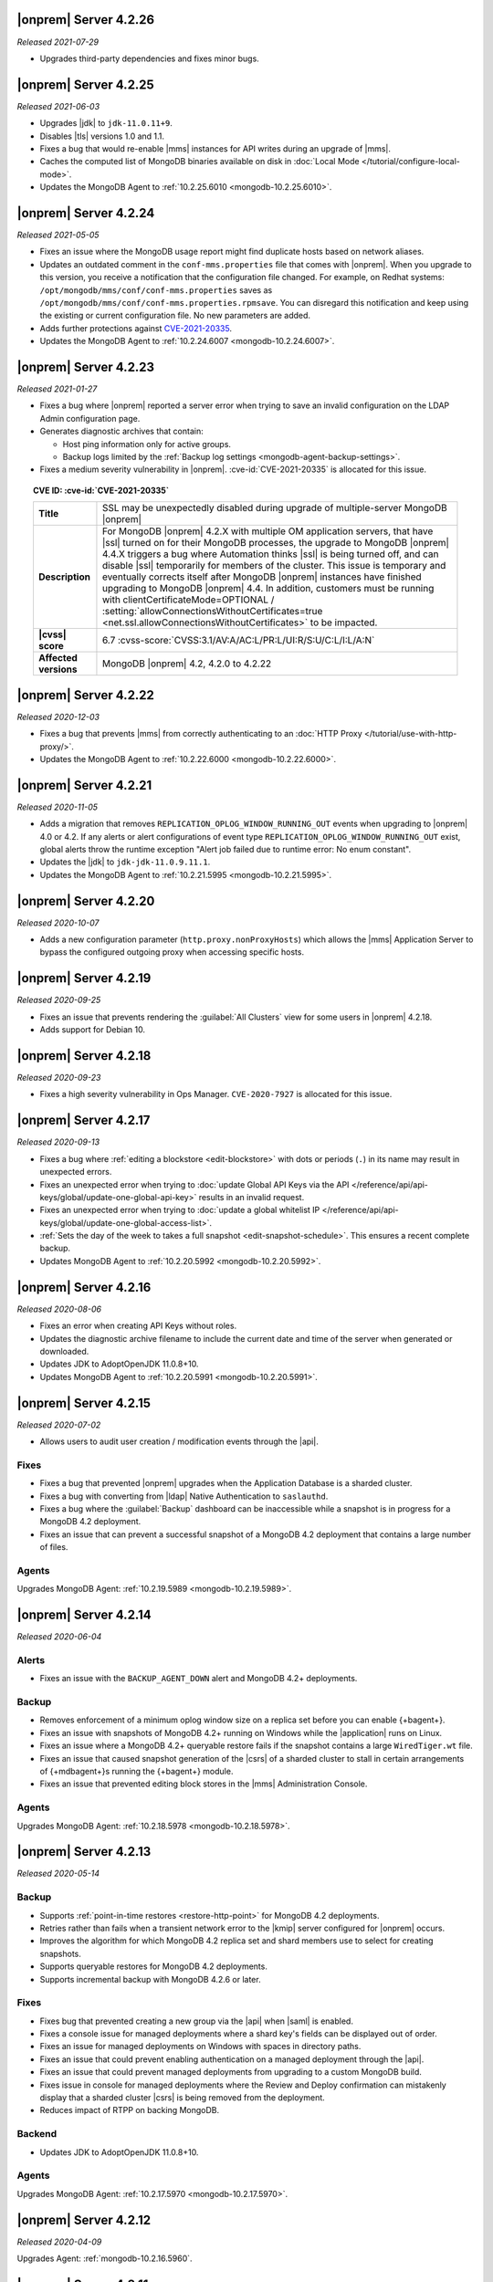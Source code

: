 .. _opsmgr-server-4.2.26:

|onprem| Server 4.2.26
~~~~~~~~~~~~~~~~~~~~~~

*Released 2021-07-29*

- Upgrades third-party dependencies and fixes minor bugs.

.. _opsmgr-server-4.2.25:

|onprem| Server 4.2.25
~~~~~~~~~~~~~~~~~~~~~~

*Released 2021-06-03*

- Upgrades |jdk| to ``jdk-11.0.11+9``.
- Disables |tls| versions 1.0 and 1.1.
- Fixes a bug that would re-enable |mms| instances for API writes 
  during an upgrade of |mms|.
- Caches the computed list of MongoDB binaries available on disk in 
  :doc:`Local Mode </tutorial/configure-local-mode>`.
- Updates the MongoDB Agent to :ref:`10.2.25.6010
  <mongodb-10.2.25.6010>`.

.. _opsmgr-server-4.2.24:

|onprem| Server 4.2.24
~~~~~~~~~~~~~~~~~~~~~~

*Released 2021-05-05*

- Fixes an issue where the MongoDB usage report might find duplicate 
  hosts based on network aliases.
  
- Updates an outdated comment 
  in the ``conf-mms.properties`` file that comes with |onprem|. When 
  you upgrade to this version, you receive a notification that the 
  configuration file changed. For example, on Redhat systems: 
  ``/opt/mongodb/mms/conf/conf-mms.properties`` saves as 
  ``/opt/mongodb/mms/conf/conf-mms.properties.rpmsave``. You can 
  disregard this notification and keep using the existing or current 
  configuration file. No new parameters are added.

- Adds further protections against `CVE-2021-20335 
  <https://cve.mitre.org/cgi-bin/cvename.cgi?name=CVE-2021-20335>`_.

- Updates the MongoDB Agent to :ref:`10.2.24.6007
  <mongodb-10.2.24.6007>`.

.. _opsmgr-server-4.2.23:

|onprem| Server 4.2.23
~~~~~~~~~~~~~~~~~~~~~~

*Released 2021-01-27*

- Fixes a bug where |onprem| reported a server error when trying to save
  an invalid configuration on the LDAP Admin configuration page.
- Generates diagnostic archives that contain:

  - Host ping information only for active groups.
  - Backup logs limited by the :ref:`Backup log settings
    <mongodb-agent-backup-settings>`.

- Fixes a medium severity vulnerability in |onprem|.
  :cve-id:`CVE-2021-20335` is allocated for this issue.

.. topic:: CVE ID: :cve-id:`CVE-2021-20335`

   .. list-table::
      :widths: 15 85
      :stub-columns: 1

      * - Title
        - SSL may be unexpectedly disabled during upgrade of
          multiple-server MongoDB |onprem|
      * - Description
        - For MongoDB |onprem| 4.2.X with multiple OM application
          servers, that have |ssl| turned on for their MongoDB
          processes, the upgrade to MongoDB |onprem| 4.4.X triggers a
          bug where Automation thinks |ssl| is being turned off, and
          can disable |ssl| temporarily for members of the cluster.
          This issue is temporary and eventually corrects itself
          after MongoDB |onprem| instances have finished upgrading to
          MongoDB |onprem| 4.4. In addition, customers must be
          running with clientCertificateMode=OPTIONAL /
          :setting:`allowConnectionsWithoutCertificates=true <net.ssl.allowConnectionsWithoutCertificates>`
          to be impacted.
      * - |cvss| score
        - 6.7
          :cvss-score:`CVSS:3.1/AV:A/AC:L/PR:L/UI:R/S:U/C:L/I:L/A:N`
      * - Affected versions
        - MongoDB |onprem| 4.2, 4.2.0 to 4.2.22

.. _opsmgr-server-4.2.22:

|onprem| Server 4.2.22
~~~~~~~~~~~~~~~~~~~~~~

*Released 2020-12-03*

- Fixes a bug that prevents |mms| from correctly authenticating to an
  :doc:`HTTP Proxy </tutorial/use-with-http-proxy/>`.

- Updates the MongoDB Agent to :ref:`10.2.22.6000
  <mongodb-10.2.22.6000>`.

.. _opsmgr-server-4.2.21:

|onprem| Server 4.2.21
~~~~~~~~~~~~~~~~~~~~~~

*Released 2020-11-05*

- Adds a migration that removes ``REPLICATION_OPLOG_WINDOW_RUNNING_OUT``
  events when upgrading to |onprem| 4.0 or 4.2. If any alerts or alert
  configurations of event type ``REPLICATION_OPLOG_WINDOW_RUNNING_OUT``
  exist, global alerts throw the runtime exception "Alert job failed due
  to runtime error: No enum constant".

- Updates the |jdk| to ``jdk-jdk-11.0.9.11.1``.

- Updates the MongoDB Agent to :ref:`10.2.21.5995
  <mongodb-10.2.21.5995>`.

.. _opsmgr-server-4.2.20: 

|onprem| Server 4.2.20
~~~~~~~~~~~~~~~~~~~~~~

*Released 2020-10-07*

- Adds a new configuration parameter (``http.proxy.nonProxyHosts``)
  which allows the |mms| Application Server to bypass the configured
  outgoing proxy when accessing specific hosts.

.. _opsmgr-server-4.2.19:

|onprem| Server 4.2.19
~~~~~~~~~~~~~~~~~~~~~~

*Released 2020-09-25*

- Fixes an issue that prevents rendering the :guilabel:`All Clusters`
  view for some users in |onprem| 4.2.18.

- Adds support for Debian 10.

.. _opsmgr-server-4.2.18:

|onprem| Server 4.2.18
~~~~~~~~~~~~~~~~~~~~~~

*Released 2020-09-23*

- Fixes a high severity vulnerability in Ops Manager. ``CVE-2020-7927``
  is allocated for this issue.

.. _opsmgr-server-4.2.17:

|onprem| Server 4.2.17
~~~~~~~~~~~~~~~~~~~~~~

*Released 2020-09-13*

- Fixes a bug where :ref:`editing a blockstore <edit-blockstore>` with
  dots or periods (``.``) in its name may result in unexpected errors.
- Fixes an unexpected error when trying to
  :doc:`update Global API Keys via the API </reference/api/api-keys/global/update-one-global-api-key>`
  results in an invalid request.
- Fixes an unexpected error when trying to
  :doc:`update a global whitelist IP </reference/api/api-keys/global/update-one-global-access-list>`.
- :ref:`Sets the day of the week to takes a full snapshot <edit-snapshot-schedule>`.
  This ensures a recent complete backup.
- Updates MongoDB Agent to :ref:`10.2.20.5992 <mongodb-10.2.20.5992>`.

.. _opsmgr-server-4.2.16:

|onprem| Server 4.2.16
~~~~~~~~~~~~~~~~~~~~~~

*Released 2020-08-06*

- Fixes an error when creating API Keys without roles.

- Updates the diagnostic archive filename to include the current date
  and time of the server when generated or downloaded.

- Updates JDK to AdoptOpenJDK 11.0.8+10.

- Updates MongoDB Agent to :ref:`10.2.20.5991 <mongodb-10.2.20.5991>`.

.. _opsmgr-server-4.2.15:

|onprem| Server 4.2.15
~~~~~~~~~~~~~~~~~~~~~~

*Released 2020-07-02*

- Allows users to audit user creation / modification events through the
  |api|.

Fixes
`````

- Fixes a bug that prevented |onprem| upgrades when the Application
  Database is a sharded cluster.

- Fixes a bug with converting from |ldap| Native Authentication to
  ``saslauthd``.

- Fixes a bug where the :guilabel:`Backup` dashboard can be
  inaccessible while a snapshot is in progress for a MongoDB 4.2
  deployment.

- Fixes an issue that can prevent a successful snapshot of a MongoDB
  4.2 deployment that contains a large number of files.

Agents
``````
Upgrades MongoDB Agent: :ref:`10.2.19.5989 <mongodb-10.2.19.5989>`.

.. _opsmgr-server-4.2.14:

|onprem| Server 4.2.14
~~~~~~~~~~~~~~~~~~~~~~

*Released 2020-06-04*

Alerts
``````

- Fixes an issue with the ``BACKUP_AGENT_DOWN`` alert and MongoDB 4.2+
  deployments.

Backup
``````

- Removes enforcement of a minimum oplog window size on a replica set
  before you can enable {+bagent+}.

- Fixes an issue with snapshots of MongoDB 4.2+ running on Windows while
  the |application| runs on Linux.

- Fixes an issue where a MongoDB 4.2+ queryable restore fails if the
  snapshot contains a large ``WiredTiger.wt`` file.

- Fixes an issue that caused snapshot generation of the |csrs| of a
  sharded cluster to stall in certain arrangements of {+mdbagent+}\s
  running the {+bagent+} module.

- Fixes an issue that prevented editing block stores in the |mms|
  Administration Console.

Agents
``````
Upgrades MongoDB Agent: :ref:`10.2.18.5978 <mongodb-10.2.18.5978>`.


.. _opsmgr-server-4.2.13:

|onprem| Server 4.2.13
~~~~~~~~~~~~~~~~~~~~~~

*Released 2020-05-14*

Backup
``````

- Supports :ref:`point-in-time restores <restore-http-point>` for
  MongoDB 4.2 deployments.

- Retries rather than fails when a transient network error to the
  |kmip| server configured for |onprem| occurs.

- Improves the algorithm for which MongoDB 4.2 replica set and shard
  members use to select for creating snapshots.

- Supports queryable restores for MongoDB 4.2 deployments.

- Supports incremental backup with MongoDB 4.2.6 or later.

Fixes
`````

- Fixes bug that prevented creating a new group via the |api| when
  |saml| is enabled.

- Fixes a console issue for managed deployments where a shard key's
  fields can be displayed out of order.

- Fixes an issue for managed deployments on Windows with spaces in
  directory paths.

- Fixes an issue that could prevent enabling authentication on a
  managed deployment through the |api|.

- Fixes an issue that could prevent managed deployments from upgrading
  to a custom MongoDB build.

- Fixes issue in console for managed deployments where the Review and
  Deploy confirmation can mistakenly display that a sharded cluster
  |csrs| is being removed from the deployment.

- Reduces impact of RTPP on backing MongoDB.


Backend
```````

- Updates JDK to AdoptOpenJDK 11.0.8+10.

Agents
``````

Upgrades MongoDB Agent: :ref:`10.2.17.5970 <mongodb-10.2.17.5970>`.

.. _opsmgr-server-4.2.12:

|onprem| Server 4.2.12
~~~~~~~~~~~~~~~~~~~~~~

*Released 2020-04-09*

Upgrades Agent: :ref:`mongodb-10.2.16.5960`.

.. _opsmgr-server-4.2.11:

|onprem| Server 4.2.11
~~~~~~~~~~~~~~~~~~~~~~

*Released 2020-04-06*

- Bootstrapping a Backup
  :term:`initial sync <initial sync>` using
  :manual:`rsync </core/backups/index.html#back-up-with-cp-or-rsync>` 
  can now complete when syncing from a hidden secondary.
- Logs are viewable in the |onprem| Admin panel.
- Ensures initial sync can complete after FCV downgrades.
- Upgrades Agent: :ref:`mongodb-10.2.15.5958`.

.. _opsmgr-server-4.2.10:

|onprem| Server 4.2.10
~~~~~~~~~~~~~~~~~~~~~~

*Released 2020-03-16*

- No longer requires that JavaScript be enabled on the Ops Manager
  Application Database.

.. _opsmgr-server-4.2.9:

|onprem| Server 4.2.9
~~~~~~~~~~~~~~~~~~~~~

*Released 2020-03-05*

- Fixes an issue which arose when toggling the authentication mechanism
  for a MongoDB user in the :guilabel:`Deployment: Security: Users` tab
  between ``SCRAM-SHA-256`` and ``SCRAM-SHA-1``.

- Adds the new version (2.13.4) for the
  :bic:`MongoDB Business Intelligence Connector </>`.

- Removes all uses of the MMAPv1 ``noPadding`` option for Ops Manager
  backing databases. This resolves issues encountered when upgrading
  Ops Manager backing databases from MongoDB version 4.0 to 4.2.

- Shows progress of backup snapshots for MongoDB version 4.2+ on the
  backup dashboard.

.. _opsmgr-server-4.2.8:

|onprem| Server 4.2.8
~~~~~~~~~~~~~~~~~~~~~

*Released 2020-02-06*

- Allows you to manage the |ldap| and |saml| configuration for the
  :authrole:`Organization Project Creator` and
  :authrole:`Project User Admin` roles via the |onprem| user interface.

- Fixes a bug that prevented the Backup Daemon from correctly working
  on RHEL8 when using a MongoDB 4.2 database.

- Updates JDK to AdoptOpenJDK 11.0.6+10.

- **Upgrades Agent:** :ref:`mongodb-10.2.13.5943`

.. _opsmgr-server-4.2.7:

|onprem| Server 4.2.7
~~~~~~~~~~~~~~~~~~~~~

*Released 2020-01-09*

- Optimizes snapshots of MongoDB 4.2 and later clusters. This increases
  parallelism when sending bytes to the snapshot store for large files.
- Upgrades Agent: :ref:`mongodb-10.2.12.5930`.

.. _opsmgr-server-4.2.6:

|onprem| Server 4.2.6
~~~~~~~~~~~~~~~~~~~~~

*Released 2019-12-19*

Upgrades Agent: :ref:`mongodb-10.2.11.5927`.

.. _opsmgr-server-4.2.5:

|onprem| Server 4.2.5
~~~~~~~~~~~~~~~~~~~~~

*Released 2019-12-12*

- Supports backup of MongoDB 4.2 sharded clusters.

- |onprem| is now supported on RHEL8 and Debian 10.

- Upgrades Agent: :ref:`mongodb-10.2.10.5921`.

.. _opsmgr-server-4.2.4:

|onprem| Server 4.2.4
~~~~~~~~~~~~~~~~~~~~~

*Released 2019-11-07*

- Supports the MongoDB Agent on RHEL 8 and CentOS 8.

- Shards of a sharded cluster now appear in alphanumeric order.

- Adds support for managing deployments using
  :doc:`Externally Sourced Configuration File Values </reference/mongodb-agent-external-configuration>`.

- Upgrades JDK to 11.0.5.10.

- Upgrades Agent: :ref:`mongodb-10.2.9.5909`.

.. _opsmgr-server-4.2.3:

|onprem| Server 4.2.3
~~~~~~~~~~~~~~~~~~~~~

*Released 2019-10-10*

- Removes the **Version Behind** alert if:

  - The alert had been configured for deployments using the legacy
    Monitoring and Backup Agents, and
  - Deployments using that alert were upgraded to using the
    :doc:`MongoDB Agent </tutorial/nav/mongodb-agent>`.


- Upgrades Agent: :ref:`mongodb-10.2.8.5901-1`.

.. _opsmgr-server-4.2.2:

|onprem| Server 4.2.2
~~~~~~~~~~~~~~~~~~~~~

*Released 2019-10-03*

- Adds support for
  :doc:`changing the MongoDB keyfile in a rolling fashion </tutorial/rotate-keyfile>`.

- Fixes an issue where the Backup Daemon attempts to automatically
  download MongoDB binaries when running in local mode. This avoids
  many spurious errors in the log files.

- Agent Upgrade: :ref:`mongodb-10.2.7.5898`.

.. _opsmgr-server-4.2.1:

|onprem| Server 4.2.1
~~~~~~~~~~~~~~~~~~~~~

*Released 2019-09-05*

- Fixes an issue in |onprem| 4.2.0 that prevented |onprem|
  versions 4.0.2, 4.0.3, 4.0.4 and 4.0.5 from being :doc:`upgraded
  </tutorial/upgrade-ops-manager>` to |onprem| 4.2.0. This is
  resolved in |onprem| 4.2.1 such that all |onprem| 4.0.x
  versions can be upgraded to |onprem| 4.2.1+.

- Removes need for a persistent cookie to be set on login.

- Agent Upgrade: :ref:`mongodb-10.2.6.5879-1`.

.. _opsmgr-server-4.2.0:

|onprem| Server 4.2.0
~~~~~~~~~~~~~~~~~~~~~

*Released 2019-08-16*

- Supports management of MongoDB 4.2 deployments.

- Merges Automation, Backup and Monitoring Agents into a single
  :doc:`{+mdbagent+} </tutorial/nav/mongodb-agent>`.

- Replaces Personal |api| Keys with
  :doc:`Programmatic API Keys </tutorial/manage-programmatic-access>`.
  New users of the |api| should use Programmatic |api| Keys. Personal
  |api| Keys will be deprecated in a future release of |onprem|.

- Begins support for MongoDB 4.2 with ``"featureCompatibilityVersion" :
  4.2``. Backup of MongoDB 4.2 instances with FCV: 4.2 no longer
  require :term:`head databases <head database>` within the |onprem|
  installation.

  .. note:: Support is incomplete; see release advisories.

- Supports running and managing MongoDB in |ipv6|\-only environments.
  For additional details, see the release advisories.

- Allows you to track your usage of MongoDB instances in the |onprem|
  Admin panel.

- Allows you to upgrade |onprem| without downtime of Monitoring or
  Alerting. This applies to upgrades from |onprem| 4.2.0 and later
  versions.

- Containerizes |onprem| in a Docker Container for use with the
  :k8s:`MongoDB Enterprise Kubernetes Operator </>`. This support is
  currently in alpha and not recommended for production use.

- Supports :doc:`SAML authentication </tutorial/configure-for-saml-authentication>`.

- Removes the Version Manager.

- Disables weak |tls| ciphers.

  .. hlist::
     :columns: 2

     - ``SSL_DHE_DSS_WITH_3DES_EDE_CBC_SHA``
     - ``SSL_DHE_DSS_WITH_DES_CBC_SHA``
     - ``SSL_DHE_RSA_EXPORT_WITH_DES40_CBC_SHA``
     - ``SSL_DHE_RSA_WITH_3DES_EDE_CBC_SHA``
     - ``SSL_DHE_RSA_WITH_DES_CBC_SHA``
     - ``SSL_RSA_EXPORT_WITH_DES40_CBC_SHA``
     - ``SSL_RSA_EXPORT_WITH_RC4_40_MD5``
     - ``TLS_DHE_DSS_WITH_AES_128_CBC_SHA256``
     - ``TLS_DHE_DSS_WITH_AES_128_CBC_SHA``
     - ``TLS_DHE_DSS_WITH_AES_256_CBC_SHA256``
     - ``TLS_DHE_DSS_WITH_AES_256_CBC_SHA``
     - ``TLS_DHE_RSA_WITH_AES_128_CBC_SHA256``
     - ``TLS_DHE_RSA_WITH_AES_128_CBC_SHA``
     - ``TLS_DHE_RSA_WITH_AES_128_GCM_SHA256``
     - ``TLS_DHE_RSA_WITH_AES_256_CBC_SHA256``
     - ``TLS_DHE_RSA_WITH_AES_256_CBC_SHA``
     - ``TLS_DHE_RSA_WITH_AES_256_GCM_SHA384``
     - ``TLS_ECDHE_RSA_WITH_AES_128_CBC_SHA256``
     - ``TLS_ECDHE_RSA_WITH_AES_256_CBC_SHA384``

  .. seealso::

     :setting:`mms.disableCiphers`
     
Platform Support
````````````````

- |onprem| supports the following new platforms:

  - SUSE Linux 15

- |onprem| no longer supports the following platforms:

  - Debian 8
  - Ubuntu 14.04
  - Windows Server 2008R2

- |onprem| has deprecated the following platforms. These platforms will
  not be supported in a future |onprem| release:

  - Windows Server 2012
